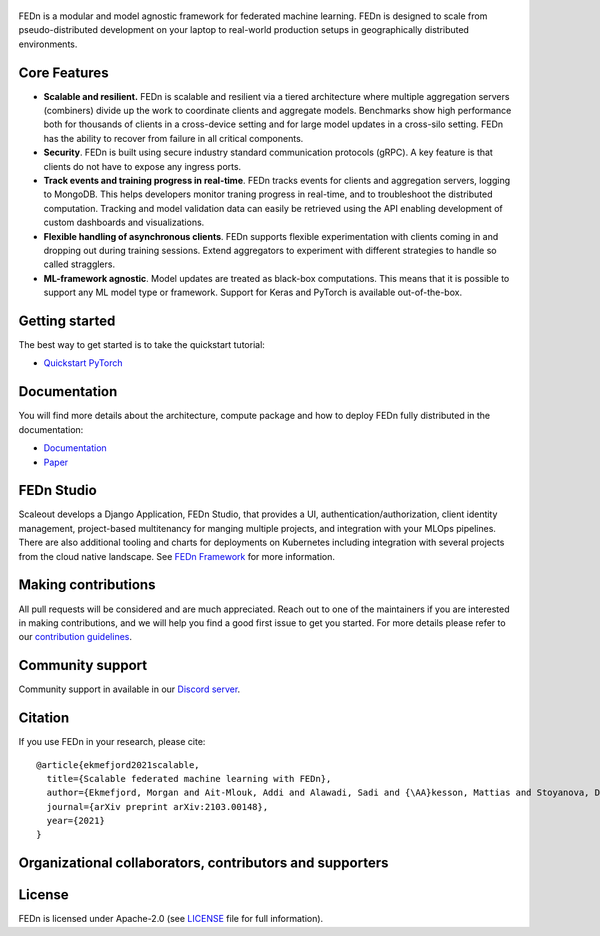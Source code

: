 .. figure:: https://thumb.tildacdn.com/tild6637-3937-4565-b861-386330386132/-/resize/560x/-/format/webp/FEDn_logo.png
   :alt: FEDn logo

.. image:: https://github.com/scaleoutsystems/fedn/actions/workflows/integration-tests.yaml/badge.svg
   :target: https://github.com/scaleoutsystems/fedn/actions/workflows/integration-tests.yaml

.. image:: https://badgen.net/badge/icon/discord?icon=discord&label
   :target: https://discord.gg/KMg4VwszAd

.. image:: https://readthedocs.org/projects/fedn/badge/?version=latest&style=flat
   :target: https://fedn.readthedocs.io

FEDn is a modular and model agnostic framework for
federated machine learning. FEDn is designed to scale from pseudo-distributed
development on your laptop to real-world production setups in geographically distributed environments. 

Core Features
=============

-  **Scalable and resilient.** FEDn is scalable and resilient via a tiered 
   architecture where multiple aggregation servers (combiners) divide up the work to coordinate clients and aggregate models. 
   Benchmarks show high performance both for thousands of clients in a cross-device
   setting and for large model updates in a cross-silo setting. 
   FEDn has the ability to recover from failure in all critical components. 

-  **Security**. FEDn is built using secure industry standard communication protocols (gRPC). A key feature is that
   clients do not have to expose any ingress ports. 

-  **Track events and training progress in real-time**. FEDn tracks events for clients and aggregation servers, logging to MongoDB. This
   helps developers monitor traning progress in real-time, and to troubleshoot the distributed computation.  
   Tracking and model validation data can easily be retrieved using the API enabling development of custom dashboards and visualizations. 

-  **Flexible handling of asynchronous clients**. FEDn supports flexible experimentation 
   with clients coming in and dropping out during training sessions. Extend aggregators to experiment 
   with different strategies to handle so called stragglers.

-  **ML-framework agnostic**. Model updates are treated as black-box
   computations. This means that it is possible to support any
   ML model type or framework. Support for Keras and PyTorch is
   available out-of-the-box.


Getting started
===============

The best way to get started is to take the quickstart tutorial: 

- `Quickstart PyTorch <https://fedn.readthedocs.io>`__

Documentation
=============
You will find more details about the architecture, compute package and how to deploy FEDn fully distributed in the documentation:

-  `Documentation <https://fedn.readthedocs.io>`__
-  `Paper <https://arxiv.org/abs/2103.00148>`__


FEDn Studio
===============
Scaleout develops a Django Application, FEDn Studio, that provides a UI, authentication/authorization, client identity management, project-based multitenancy for manging multiple projects, and integration with your MLOps pipelines.
There are also additional tooling and charts for deployments on Kubernetes including integration with several projects from the cloud native landscape. See  `FEDn Framework <https://www.scaleoutsystems.com/framework>`__ 
for more information. 


Making contributions
====================

All pull requests will be considered and are much appreciated. Reach out
to one of the maintainers if you are interested in making contributions,
and we will help you find a good first issue to get you started. For
more details please refer to our `contribution
guidelines <https://github.com/scaleoutsystems/fedn/blob/develop/CONTRIBUTING.md>`__.

Community support
=================

Community support in available in our `Discord
server <https://discord.gg/KMg4VwszAd>`__.

Citation
========

If you use FEDn in your research, please cite:

::

   @article{ekmefjord2021scalable,
     title={Scalable federated machine learning with FEDn},
     author={Ekmefjord, Morgan and Ait-Mlouk, Addi and Alawadi, Sadi and {\AA}kesson, Mattias and Stoyanova, Desislava and Spjuth, Ola and Toor, Salman and Hellander, Andreas},
     journal={arXiv preprint arXiv:2103.00148},
     year={2021}
   }

Organizational collaborators, contributors and supporters
=========================================================

|FEDn logo| |UU logo| |AI Sweden logo| |Zenseact logo| |Scania logo|

License
=======

FEDn is licensed under Apache-2.0 (see `LICENSE <LICENSE>`__ file for
full information).

.. |FEDn logo| image:: https://github.com/scaleoutsystems/fedn/raw/master/docs/img/logos/Scaleout.png
   :width: 15%
.. |UU logo| image:: https://github.com/scaleoutsystems/fedn/raw/master/docs/img/logos/UU.png
   :width: 15%
.. |AI Sweden logo| image:: https://github.com/scaleoutsystems/fedn/raw/master/docs/img/logos/ai-sweden-logo.png
   :width: 15%
.. |Zenseact logo| image:: https://github.com/scaleoutsystems/fedn/raw/master/docs/img/logos/zenseact-logo.png
   :width: 15%
.. |Scania logo| image:: https://github.com/scaleoutsystems/fedn/raw/master/docs/img/logos/Scania.png
   :width: 15%
